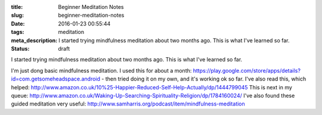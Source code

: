 :title: Beginner Meditation Notes
:slug: beginner-meditation-notes
:date: 2016-01-23 00:55:44
:tags: meditation
:meta_description: I started trying mindfulness meditation about two months ago. This is what I've learned so far.
:status: draft

I started trying mindfulness meditation about two months ago. This is what I've learned so far.

I'm just dong basic mindfulness meditation. I used this for about a month: https://play.google.com/store/apps/details?id=com.getsomeheadspace.android - then tried doing it on my own, and it's working ok so far.
I've also read this, which helped: http://www.amazon.co.uk/10%25-Happier-Reduced-Self-Help-Actually/dp/1444799045
This is next in my queue: http://www.amazon.co.uk/Waking-Up-Searching-Spirituality-Religion/dp/1784160024/
I've also found these guided meditation very useful: http://www.samharris.org/podcast/item/mindfulness-meditation
